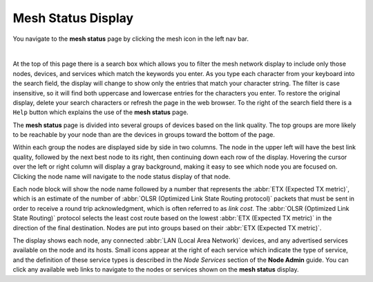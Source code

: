 ===================
Mesh Status Display
===================

|icon1| You navigate to the **mesh status** page by clicking the mesh icon in the left nav bar.

.. image:: _images/mesh-status-columns.png
   :alt: Mesh Status display
   :align: center

|

At the top of this page there is a search box which allows you to filter the mesh network display to include only those nodes, devices, and services which match the keywords you enter. As you type each character from your keyboard into the search field, the display will change to show only the entries that match your character string. The filter is case insensitive, so it will find both uppercase and lowercase entries for the characters you enter. To restore the original display, delete your search characters or refresh the page in the web browser. To the right of the search field there is a ``Help`` button which explains the use of the **mesh status** page.

The **mesh status** page is divided into several groups of devices based on the link quality. The top groups are more likely to be reachable by your node than are the devices in groups toward the bottom of the page.

Within each group the nodes are displayed side by side in two columns. The node in the upper left will have the best link quality, followed by the next best node to its right, then continuing down each row of the display. Hovering the cursor over the left or right column will display a gray background, making it easy to see which node you are focused on. Clicking the node name will navigate to the node status display of that node.

Each node block will show the node name followed by a number that represents the :abbr:`ETX (Expected TX metric)`, which is an estimate of the number of :abbr:`OLSR (Optimized Link State Routing protocol)` packets that must be sent in order to receive a round trip acknowledgment, which is often referred to as *link cost*. The :abbr:`OLSR (Optimized Link State Routing)` protocol selects the least cost route based on the lowest :abbr:`ETX (Expected TX metric)` in the direction of the final destination. Nodes are put into groups based on their :abbr:`ETX (Expected TX metric)`.

The display shows each node, any connected :abbr:`LAN (Local Area Network)` devices, and any advertised services available on the node and its hosts. Small icons appear at the right of each service which indicate the type of service, and the definition of these service types is described in the *Node Services* section of the **Node Admin** guide. You can click any available web links to navigate to the nodes or services shown on the **mesh status** display.


.. |icon1| image:: ../_icons/mesh.png
  :alt: Local mesh view
